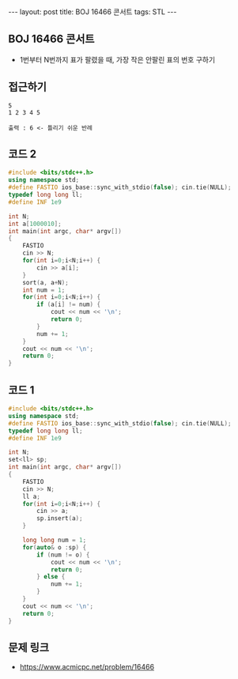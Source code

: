 #+HTML: ---
#+HTML: layout: post
#+HTML: title: BOJ 16466 콘서트
#+HTML: tags: STL
#+HTML: ---
#+OPTIONS: ^:nil

** BOJ 16466 콘서트
- 1번부터 N번까지 표가 팔렸을 때, 가장 작은 안팔린 표의 번호 구하기

** 접근하기
#+BEGIN_EXAMPLE
5
1 2 3 4 5

출력 : 6 <- 틀리기 쉬운 반례
#+END_EXAMPLE

** 코드 2
#+BEGIN_SRC cpp
#include <bits/stdc++.h>
using namespace std;
#define FASTIO ios_base::sync_with_stdio(false); cin.tie(NULL);
typedef long long ll;
#define INF 1e9

int N;
int a[1000010];
int main(int argc, char* argv[])
{
    FASTIO
    cin >> N;
    for(int i=0;i<N;i++) {
        cin >> a[i];
    }
    sort(a, a+N);
    int num = 1;
    for(int i=0;i<N;i++) {
        if (a[i] != num) {
            cout << num << '\n'; 
            return 0;
        }
        num += 1;
    }
    cout << num << '\n'; 
    return 0;
}
#+END_SRC
** 코드 1
#+BEGIN_SRC cpp
#include <bits/stdc++.h>
using namespace std;
#define FASTIO ios_base::sync_with_stdio(false); cin.tie(NULL);
typedef long long ll;
#define INF 1e9

int N;
set<ll> sp;
int main(int argc, char* argv[])
{
    FASTIO
    cin >> N;
    ll a;
    for(int i=0;i<N;i++) {
        cin >> a;
        sp.insert(a);
    }

    long long num = 1;
    for(auto& o :sp) {
        if (num != o) {
            cout << num << '\n';
            return 0;
        } else {
            num += 1;
        }
    }
    cout << num << '\n';
    return 0;
}
#+END_SRC

** 문제 링크
- https://www.acmicpc.net/problem/16466
